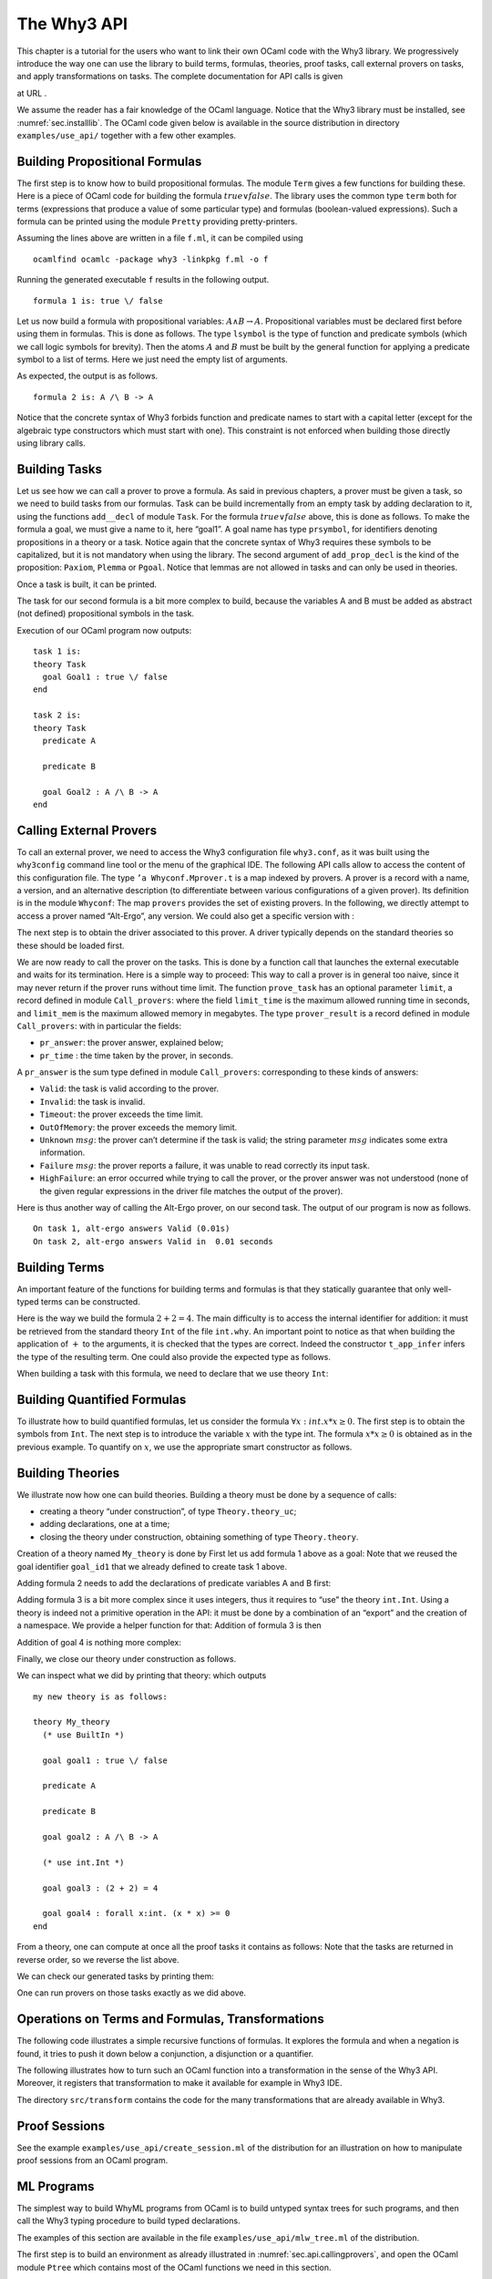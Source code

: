 .. _chap.api:

The Why3 API
============

This chapter is a tutorial for the users who want to link their own
OCaml code with the Why3 library. We progressively introduce the way one
can use the library to build terms, formulas, theories, proof tasks,
call external provers on tasks, and apply transformations on tasks. The
complete documentation for API calls is given

at URL .

We assume the reader has a fair knowledge of the OCaml language. Notice
that the Why3 library must be installed, see :numref:`sec.installlib`.
The OCaml code given below is available in the source distribution in
directory ``examples/use_api/`` together with a few other examples.

.. _sec.prop_form:

Building Propositional Formulas
-------------------------------

The first step is to know how to build propositional formulas. The
module ``Term`` gives a few functions for building these. Here is a
piece of OCaml code for building the formula :math:`\mathit{true} \lor
\mathit{false}`. The library uses the common type ``term`` both for
terms (expressions that produce a value of some particular type) and
formulas (boolean-valued expressions). Such a formula can be printed
using the module ``Pretty`` providing pretty-printers.

Assuming the lines above are written in a file ``f.ml``, it can be
compiled using

::

    ocamlfind ocamlc -package why3 -linkpkg f.ml -o f

Running the generated executable ``f`` results in the following output.

::

    formula 1 is: true \/ false

Let us now build a formula with propositional variables:
:math:`A \land B
\rightarrow A`. Propositional variables must be declared first before
using them in formulas. This is done as follows. The type ``lsymbol`` is
the type of function and predicate symbols (which we call logic symbols
for brevity). Then the atoms :math:`A` and :math:`B` must be built by
the general function for applying a predicate symbol to a list of terms.
Here we just need the empty list of arguments.

As expected, the output is as follows.

::

    formula 2 is: A /\ B -> A

Notice that the concrete syntax of Why3 forbids function and predicate
names to start with a capital letter (except for the algebraic type
constructors which must start with one). This constraint is not enforced
when building those directly using library calls.

Building Tasks
--------------

Let us see how we can call a prover to prove a formula. As said in
previous chapters, a prover must be given a task, so we need to build
tasks from our formulas. Task can be build incrementally from an empty
task by adding declaration to it, using the functions ``add__decl`` of
module ``Task``. For the formula :math:`\mathit{true} \lor
\mathit{false}` above, this is done as follows. To make the formula a
goal, we must give a name to it, here “goal1”. A goal name has type
``prsymbol``, for identifiers denoting propositions in a theory or a
task. Notice again that the concrete syntax of Why3 requires these
symbols to be capitalized, but it is not mandatory when using the
library. The second argument of ``add_prop_decl`` is the kind of the
proposition: ``Paxiom``, ``Plemma`` or ``Pgoal``. Notice that lemmas are
not allowed in tasks and can only be used in theories.

Once a task is built, it can be printed.

The task for our second formula is a bit more complex to build, because
the variables A and B must be added as abstract (not defined)
propositional symbols in the task.

Execution of our OCaml program now outputs:

::

    task 1 is:
    theory Task
      goal Goal1 : true \/ false
    end

    task 2 is:
    theory Task
      predicate A

      predicate B

      goal Goal2 : A /\ B -> A
    end

.. _sec.api.callingprovers:

Calling External Provers
------------------------

To call an external prover, we need to access the Why3 configuration
file ``why3.conf``, as it was built using the ``why3config`` command
line tool or the menu of the graphical IDE. The following API calls
allow to access the content of this configuration file. The type
``’a Whyconf.Mprover.t`` is a map indexed by provers. A prover is a
record with a name, a version, and an alternative description (to
differentiate between various configurations of a given prover). Its
definition is in the module ``Whyconf``: The map ``provers`` provides
the set of existing provers. In the following, we directly attempt to
access a prover named “Alt-Ergo”, any version. We could also get a
specific version with :

The next step is to obtain the driver associated to this prover. A
driver typically depends on the standard theories so these should be
loaded first.

We are now ready to call the prover on the tasks. This is done by a
function call that launches the external executable and waits for its
termination. Here is a simple way to proceed: This way to call a prover
is in general too naive, since it may never return if the prover runs
without time limit. The function ``prove_task`` has an optional
parameter ``limit``, a record defined in module ``Call_provers``: where
the field ``limit_time`` is the maximum allowed running time in seconds,
and ``limit_mem`` is the maximum allowed memory in megabytes. The type
``prover_result`` is a record defined in module ``Call_provers``: with
in particular the fields:

-  ``pr_answer``: the prover answer, explained below;

-  ``pr_time`` : the time taken by the prover, in seconds.

A ``pr_answer`` is the sum type defined in module ``Call_provers``:
corresponding to these kinds of answers:

-  ``Valid``: the task is valid according to the prover.

-  ``Invalid``: the task is invalid.

-  ``Timeout``: the prover exceeds the time limit.

-  ``OutOfMemory``: the prover exceeds the memory limit.

-  ``Unknown`` :math:`msg`: the prover can’t determine if the task is
   valid; the string parameter :math:`msg` indicates some extra
   information.

-  ``Failure`` :math:`msg`: the prover reports a failure, it was unable
   to read correctly its input task.

-  ``HighFailure``: an error occurred while trying to call the prover,
   or the prover answer was not understood (none of the given regular
   expressions in the driver file matches the output of the prover).

Here is thus another way of calling the Alt-Ergo prover, on our second
task. The output of our program is now as follows.

::

    On task 1, alt-ergo answers Valid (0.01s)
    On task 2, alt-ergo answers Valid in  0.01 seconds

Building Terms
--------------

An important feature of the functions for building terms and formulas is
that they statically guarantee that only well-typed terms can be
constructed.

Here is the way we build the formula :math:`2+2=4`. The main difficulty
is to access the internal identifier for addition: it must be retrieved
from the standard theory ``Int`` of the file ``int.why``. An important
point to notice as that when building the application of :math:`+` to
the arguments, it is checked that the types are correct. Indeed the
constructor ``t_app_infer`` infers the type of the resulting term. One
could also provide the expected type as follows.

When building a task with this formula, we need to declare that we use
theory ``Int``:

Building Quantified Formulas
----------------------------

To illustrate how to build quantified formulas, let us consider the
formula :math:`\forall x:int. x*x \geq 0`. The first step is to obtain
the symbols from ``Int``. The next step is to introduce the variable
:math:`x` with the type int. The formula :math:`x*x \geq 0` is obtained
as in the previous example. To quantify on :math:`x`, we use the
appropriate smart constructor as follows.

Building Theories
-----------------

We illustrate now how one can build theories. Building a theory must be
done by a sequence of calls:

-  creating a theory “under construction”, of type ``Theory.theory_uc``;

-  adding declarations, one at a time;

-  closing the theory under construction, obtaining something of type
   ``Theory.theory``.

Creation of a theory named ``My_theory`` is done by First let us add
formula 1 above as a goal: Note that we reused the goal identifier
``goal_id1`` that we already defined to create task 1 above.

Adding formula 2 needs to add the declarations of predicate variables A
and B first:

Adding formula 3 is a bit more complex since it uses integers, thus it
requires to “use” the theory ``int.Int``. Using a theory is indeed not a
primitive operation in the API: it must be done by a combination of an
“export” and the creation of a namespace. We provide a helper function
for that: Addition of formula 3 is then

Addition of goal 4 is nothing more complex:

Finally, we close our theory under construction as follows.

We can inspect what we did by printing that theory: which outputs

::

    my new theory is as follows:

    theory My_theory
      (* use BuiltIn *)

      goal goal1 : true \/ false

      predicate A

      predicate B

      goal goal2 : A /\ B -> A

      (* use int.Int *)

      goal goal3 : (2 + 2) = 4

      goal goal4 : forall x:int. (x * x) >= 0
    end

From a theory, one can compute at once all the proof tasks it contains
as follows: Note that the tasks are returned in reverse order, so we
reverse the list above.

We can check our generated tasks by printing them:

One can run provers on those tasks exactly as we did above.

Operations on Terms and Formulas, Transformations
-------------------------------------------------

The following code illustrates a simple recursive functions of formulas.
It explores the formula and when a negation is found, it tries to push
it down below a conjunction, a disjunction or a quantifier.

The following illustrates how to turn such an OCaml function into a
transformation in the sense of the Why3 API. Moreover, it registers that
transformation to make it available for example in Why3 IDE.

The directory ``src/transform`` contains the code for the many
transformations that are already available in Why3.

Proof Sessions
--------------

See the example ``examples/use_api/create_session.ml`` of the
distribution for an illustration on how to manipulate proof sessions
from an OCaml program.

ML Programs
-----------

The simplest way to build WhyML programs from OCaml is to build untyped
syntax trees for such programs, and then call the Why3 typing procedure
to build typed declarations.

The examples of this section are available in the file
``examples/use_api/mlw_tree.ml`` of the distribution.

The first step is to build an environment as already illustrated in
:numref:`sec.api.callingprovers`, and open the OCaml module ``Ptree``
which contains most of the OCaml functions we need in this section.

To contain all the example programs we are going to build we need a
module. We start the creation of that module using the following
declarations, that first introduces a pseudo “file” to hold the module,
then the module itself called ``Program``. Notice the use of a first
simple helper function ``mk_ident`` to build an identifier without any
attributes nor any location.

To write our programs, we need to import some other modules from the
standard library. The following introduces two helper functions for
building qualified identifiers and importing modules, and finally
imports ``int.Int``.

We want now to build a program equivalent to the following code in
concrete Why3 syntax.

The OCaml code that programmatically build this Why3 function is as
follows. This code makes uses of helper functions that are given in
:numref:`fig.helpers`.

We want now to build a program equivalent to the following code in
concrete Why3 syntax. We need to import the ``ref.Ref`` module first.
The rest is similar to the first example, the code is as follows

The next example makes use of arrays. The corresponding OCaml code is as
follows

Having declared all the programs we wanted to write, we can now close
the module and the file, and get as a result the set of modules of our
file, under the form of a map of module names to modules.

We can then construct the proofs tasks for our module, and then try to
call the Alt-Ergo prover. The rest of that code is using OCaml functions
that were already introduced before.

Generating counterexamples
--------------------------

That feature is presented in details in :numref:`sec.idece`, that should
be read first. The counterexamples can also be generated using the API.
The following explains how to change the source code (mainly adding
attributes) in order to display counterexamples and how to parse the
result given by Why3. To illustrate this, we will adapt the examples
from :numref:`sec.prop\_form` to display counterexamples.

Attributes and locations on identifiers
~~~~~~~~~~~~~~~~~~~~~~~~~~~~~~~~~~~~~~~

For variables to be used for counterexamples they need to contain an
attribute called ``model_trace`` and a location. The ``model_trace``
states the name the user wants the variable to be named in the output of
the counterexamples pass. Usually, people put a reference to their
program AST node in this attribute: this helps them to parse and display
the results given by Why3. The locations are also necessary as every
counterexamples values with no location won’t be displayed. For example,
an assignment of the source language such as the following will probably
trigger the creation of an ident (for the left value) in a user
subsequent tasks:

::

    x := !y + 1

This means that the ident generated for :math:`x` will hold both a
``model_trace`` and a location.

The example becomes the following: In the above, we defined a
proposition ident with a location and a ``model_trace``.

Attributes in formulas
~~~~~~~~~~~~~~~~~~~~~~

Now that variables are tagged, we can define formulas. To define a goal
formula for counterexamples, we need to tag it with the
``vc:annotation`` attribute. This attribute is automatically added when
using the VC generation of Why3, but on a user-built task, this needs to
be added. We also need to add a location for this goal. The following is
obtained for the simple formula linking :math:`A` and :math:`B`:

Note: the transformations used for counterexamples will create new
variables for each variable occuring inside the formula tagged by
``vc:annotation``. These variables are duplicates located at the VC
line. They allow giving all counterexample values located at that VC
line.

Counterexamples output formats
~~~~~~~~~~~~~~~~~~~~~~~~~~~~~~

Several output formats are available for counterexamples. For users who
want to pretty-print their counterexamples values, we recommend to use
the JSON output as follows:
